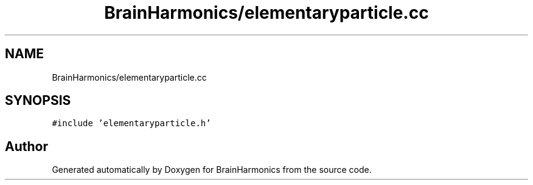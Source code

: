 .TH "BrainHarmonics/elementaryparticle.cc" 3 "Tue Oct 10 2017" "Version 0.1" "BrainHarmonics" \" -*- nroff -*-
.ad l
.nh
.SH NAME
BrainHarmonics/elementaryparticle.cc
.SH SYNOPSIS
.br
.PP
\fC#include 'elementaryparticle\&.h'\fP
.br

.SH "Author"
.PP 
Generated automatically by Doxygen for BrainHarmonics from the source code\&.
